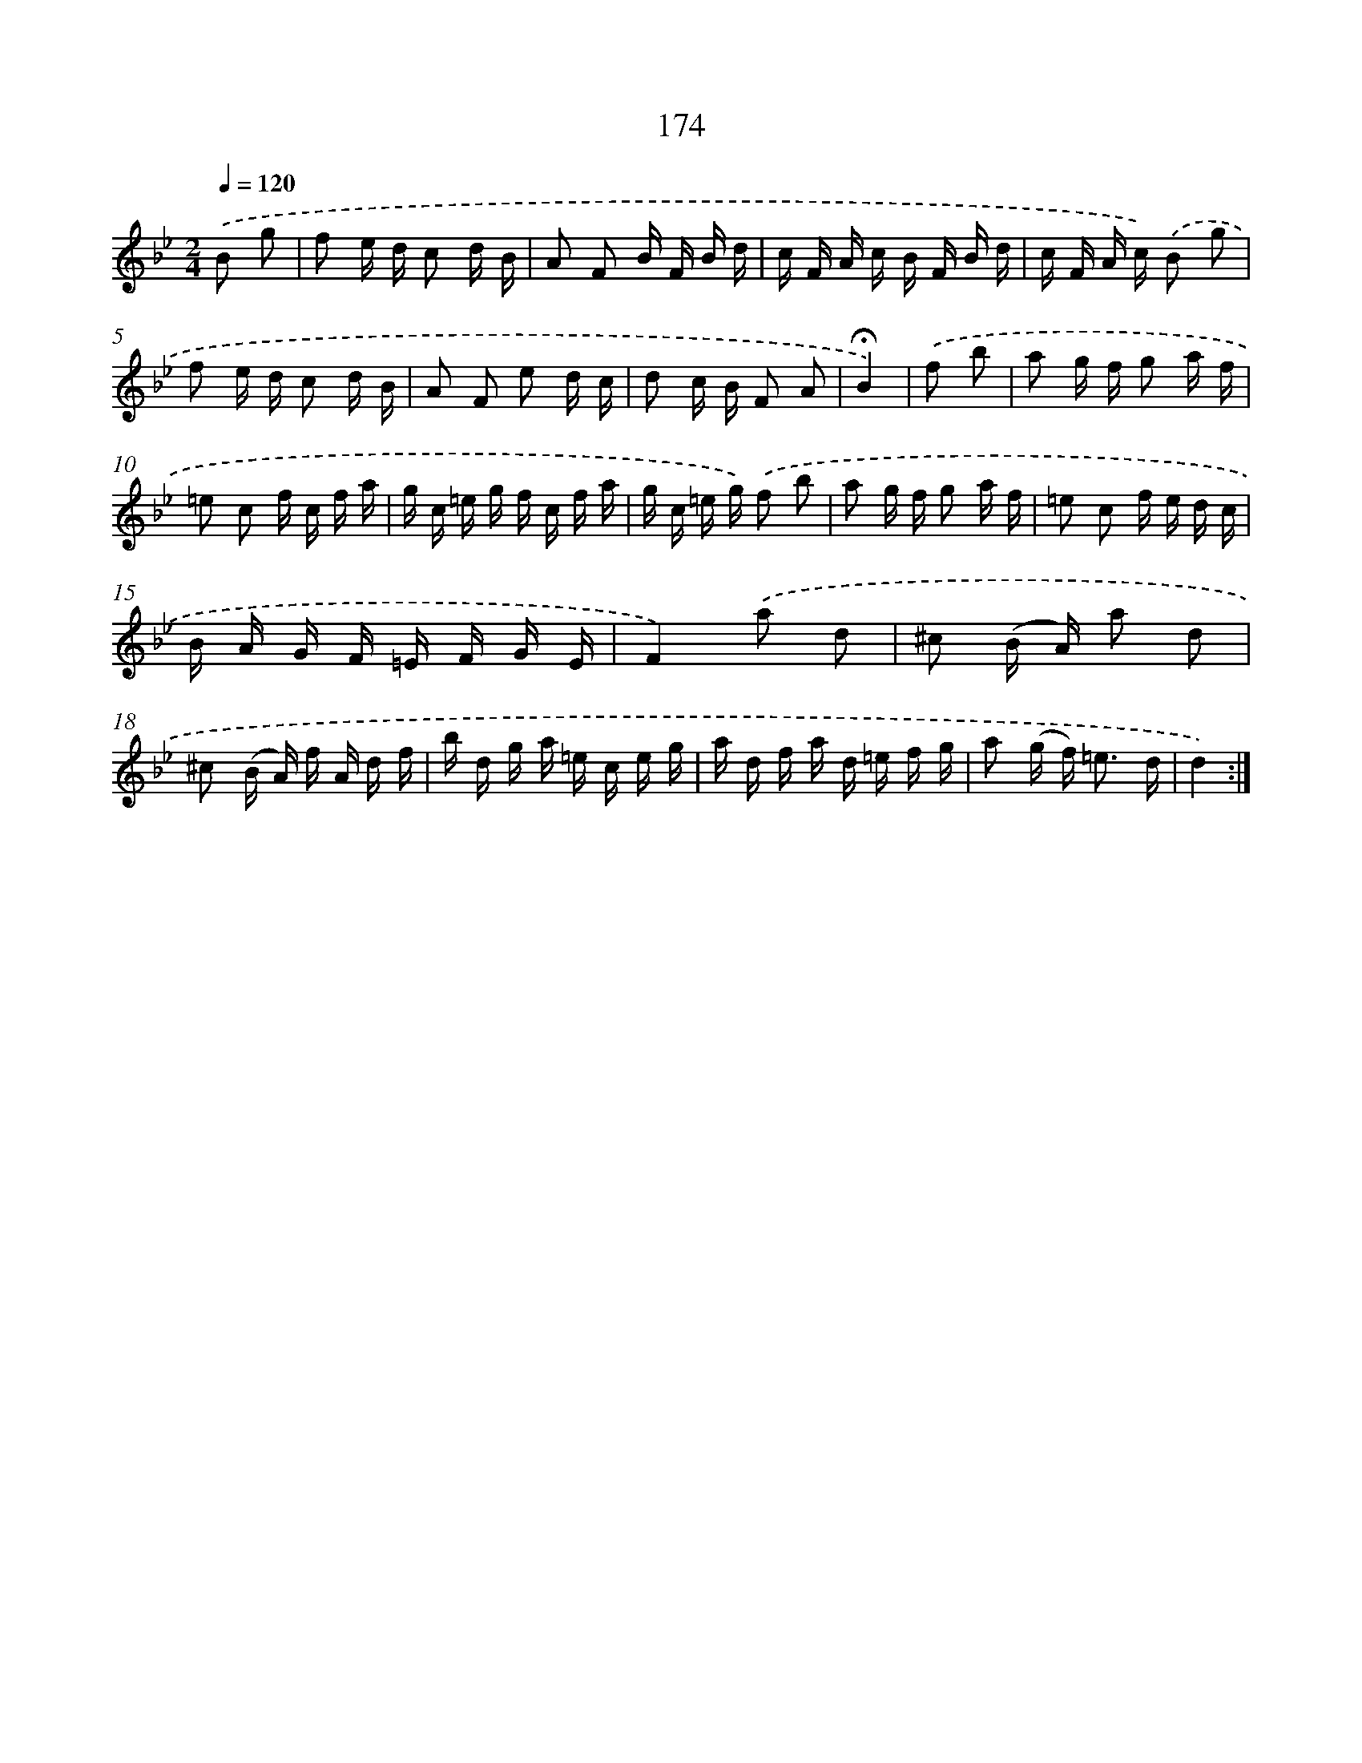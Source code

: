 X: 11348
T: 174
%%abc-version 2.0
%%abcx-abcm2ps-target-version 5.9.1 (29 Sep 2008)
%%abc-creator hum2abc beta
%%abcx-conversion-date 2018/11/01 14:37:14
%%humdrum-veritas 3970569571
%%humdrum-veritas-data 2741065190
%%continueall 1
%%barnumbers 0
L: 1/16
M: 2/4
Q: 1/4=120
K: Bb clef=treble
.('B2 g2 [I:setbarnb 1]|
f2 e d c2 d B |
A2 F2 B F B d |
c F A c B F B d |
c F A c) .('B2 g2 |
f2 e d c2 d B |
A2 F2 e2 d c |
d2 c B F2 A2 |
!fermata!B4) |
.('f2 b2 [I:setbarnb 9]|
a2 g f g2 a f |
=e2 c2 f c f a |
g c =e g f c f a |
g c =e g) .('f2 b2 |
a2 g f g2 a f |
=e2 c2 f e d c |
B A G F =E F G E |
F4).('a2 d2 |
^c2 (B A) a2 d2 |
^c2 (B A) f A d f |
b d g a =e c e g |
a d f a d =e f g |
a2 (g f2<) =e2 d |
d4) :|]
